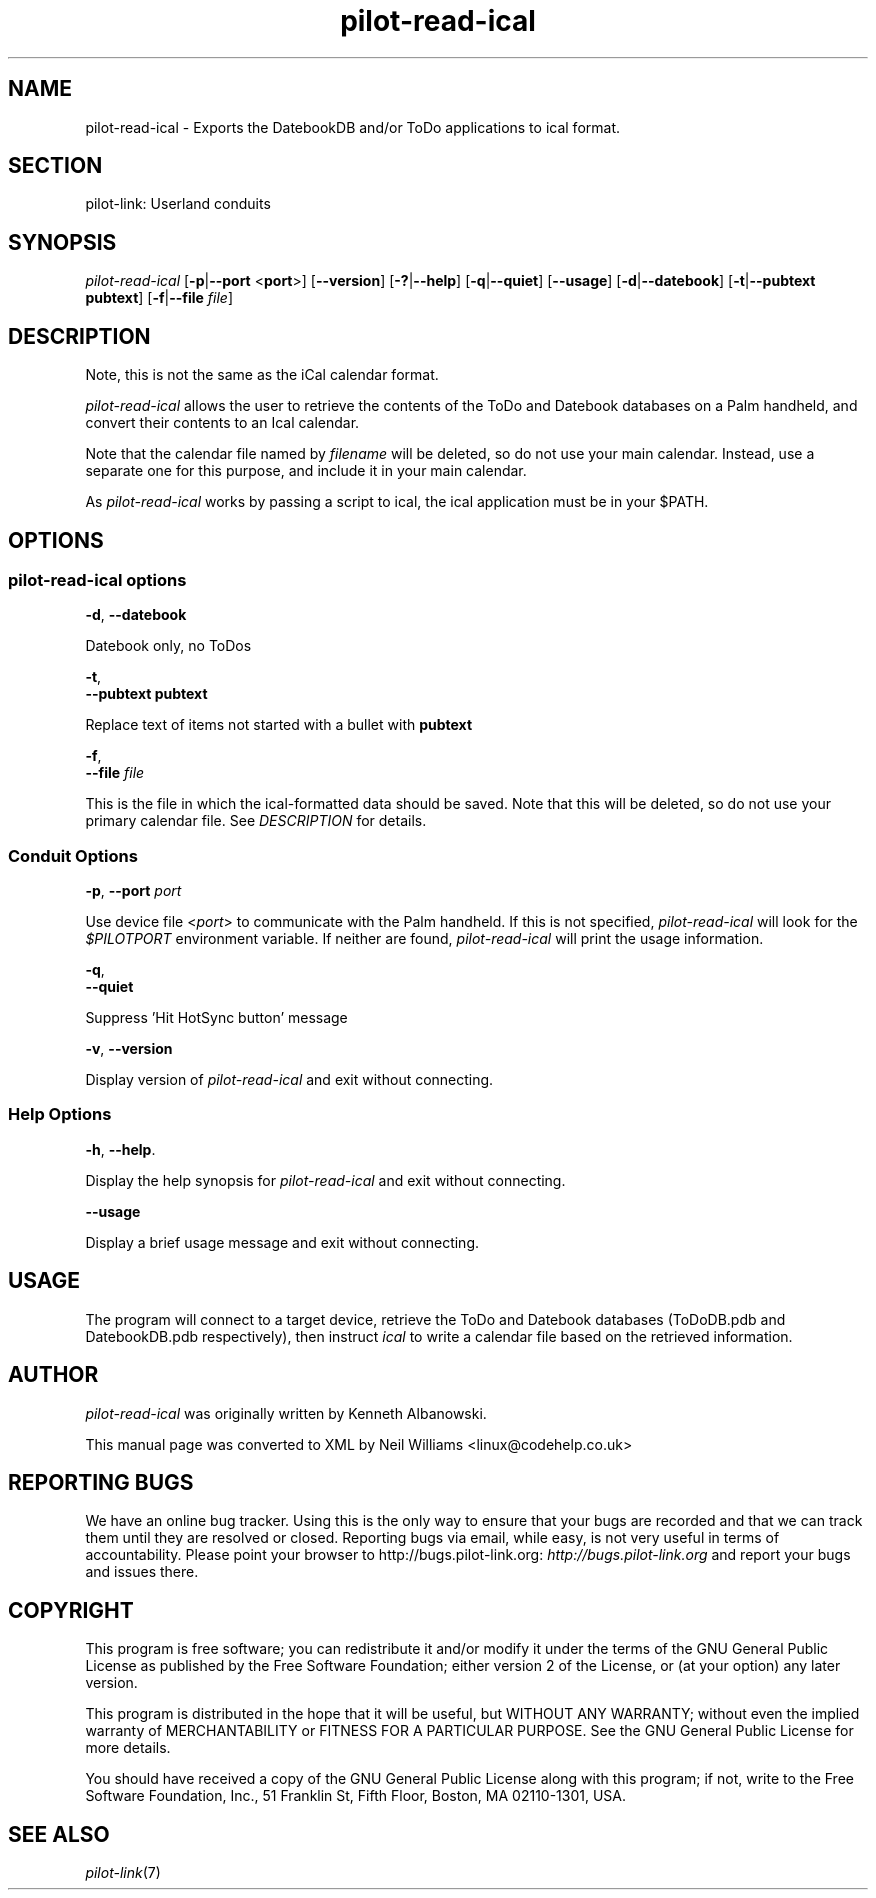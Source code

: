 .\"Generated by db2man.xsl. Don't modify this, modify the source.
.de Sh \" Subsection
.br
.if t .Sp
.ne 5
.PP
\fB\\$1\fR
.PP
..
.de Sp \" Vertical space (when we can't use .PP)
.if t .sp .5v
.if n .sp
..
.de Ip \" List item
.br
.ie \\n(.$>=3 .ne \\$3
.el .ne 3
.IP "\\$1" \\$2
..
.TH "pilot-read-ical" 1 "Copyright 1996-2007 FSF" "0.12.4" "PILOT-LINK"
.SH NAME
pilot-read-ical \- Exports the DatebookDB and/or ToDo applications to ical format.
.SH "SECTION"

.PP
pilot\-link: Userland conduits

.SH "SYNOPSIS"

.PP
 \fIpilot\-read\-ical\fR [\fB\-p\fR|\fB\-\-port\fR <\fBport\fR>] [\fB\-\-version\fR] [\fB\-?\fR|\fB\-\-help\fR] [\fB\-q\fR|\fB\-\-quiet\fR] [\fB\-\-usage\fR] [\fB\-d\fR|\fB\-\-datebook\fR] [\fB\-t\fR|\fB\-\-pubtext\fR  \fBpubtext\fR] [\fB\-f\fR|\fB\-\-file\fR  \fIfile\fR]

.SH "DESCRIPTION"

.PP
Note, this is not the same as the iCal calendar format\&.

.PP
 \fIpilot\-read\-ical\fR allows the user to retrieve the contents of the ToDo and Datebook databases on a Palm handheld, and convert their contents to an Ical calendar\&.

.PP
Note that the calendar file named by \fIfilename\fR will be deleted, so do not use your main calendar\&. Instead, use a separate one for this purpose, and include it in your main calendar\&.

.PP
As \fIpilot\-read\-ical\fR works by passing a script to ical, the ical application must be in your $PATH\&.

.SH "OPTIONS"

.SS "pilot-read-ical options"

                        \fB\-d\fR, \fB\-\-datebook\fR
                    
.PP
Datebook only, no ToDos

                        \fB\-t\fR,
                        \fB\-\-pubtext\fR \fBpubtext\fR
                    
.PP
Replace text of items not started with a bullet with \fBpubtext\fR 

                        \fB\-f\fR,
                        \fB\-\-file\fR \fIfile\fR
                    
.PP
This is the file in which the ical\-formatted data should be saved\&. Note that this will be deleted, so do not use your primary calendar file\&. See \fIDESCRIPTION\fR for details\&.

.SS "Conduit Options"

                        \fB\-p\fR, \fB\-\-port\fR \fIport\fR
                    
.PP
Use device file <\fIport\fR> to communicate with the Palm handheld\&. If this is not specified, \fIpilot\-read\-ical\fR will look for the \fI$PILOTPORT\fR environment variable\&. If neither are found, \fIpilot\-read\-ical\fR will print the usage information\&.

                        \fB\-q\fR, 
                        \fB\-\-quiet\fR
                    
.PP
Suppress 'Hit HotSync button' message

                        \fB\-v\fR, \fB\-\-version\fR
                    
.PP
Display version of \fIpilot\-read\-ical\fR and exit without connecting\&.

.SS "Help Options"

                        \fB\-h\fR, \fB\-\-help\fR\&.
                    
.PP
Display the help synopsis for \fIpilot\-read\-ical\fR and exit without connecting\&.

                        \fB\-\-usage\fR 
                    
.PP
Display a brief usage message and exit without connecting\&.

.SH "USAGE"

.PP
The program will connect to a target device, retrieve the ToDo and Datebook databases (ToDoDB\&.pdb and DatebookDB\&.pdb respectively), then instruct \fIical\fR to write a calendar file based on the retrieved information\&.

.SH "AUTHOR"

.PP
 \fIpilot\-read\-ical\fR was originally written by Kenneth Albanowski\&.

.PP
This manual page was converted to XML by Neil Williams <linux@codehelp\&.co\&.uk> 

.SH "REPORTING BUGS"

.PP
We have an online bug tracker\&. Using this is the only way to ensure that your bugs are recorded and that we can track them until they are resolved or closed\&. Reporting bugs via email, while easy, is not very useful in terms of accountability\&. Please point your browser to http://bugs\&.pilot\-link\&.org: \fIhttp://bugs.pilot-link.org\fR and report your bugs and issues there\&.

.SH "COPYRIGHT"

.PP
This program is free software; you can redistribute it and/or modify it under the terms of the GNU General Public License as published by the Free Software Foundation; either version 2 of the License, or (at your option) any later version\&.

.PP
This program is distributed in the hope that it will be useful, but WITHOUT ANY WARRANTY; without even the implied warranty of MERCHANTABILITY or FITNESS FOR A PARTICULAR PURPOSE\&. See the GNU General Public License for more details\&.

.PP
You should have received a copy of the GNU General Public License along with this program; if not, write to the Free Software Foundation, Inc\&., 51 Franklin St, Fifth Floor, Boston, MA 02110\-1301, USA\&.

.SH "SEE ALSO"

.PP
 \fIpilot\-link\fR(7)

